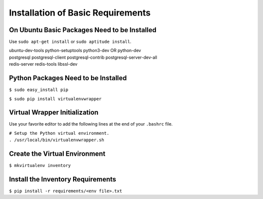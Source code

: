 **********************************
Installation of Basic Requirements
**********************************

On Ubuntu Basic Packages Need to be Installed
=============================================

Use ``sudo apt-get install`` or ``sudo aptitude install``.


|    ubuntu-dev-tools python-setuptools python3-dev OR python-dev
|    postgresql postgresql-client postgresql-contrib postgresql-server-dev-all
|    redis-server redis-tools libssl-dev

Python Packages Need to be Installed
====================================

``$ sudo easy_install pip``

``$ sudo pip install virtualenvwrapper``

Virtual Wrapper Initialization
==============================

Use your favorite editor to add the following lines at the end of your
``.bashrc`` file.

|    ``# Setup the Python virtual environment.``
|    ``. /usr/local/bin/virtualenvwrapper.sh``

Create the Virtual Environment
==============================

``$ mkvirtualenv inventory``

Install the Inventory Requirements
==================================

``$ pip install -r requirements/<env file>.txt``
